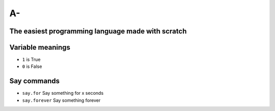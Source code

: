 A-
==
The easiest programming language made with scratch
--------------------------------------------------

Variable meanings
-----------------
- ``1`` is True
- ``0`` is False

Say commands
------------
- ``say.for`` Say something for x seconds
- ``say.forever`` Say something forever
